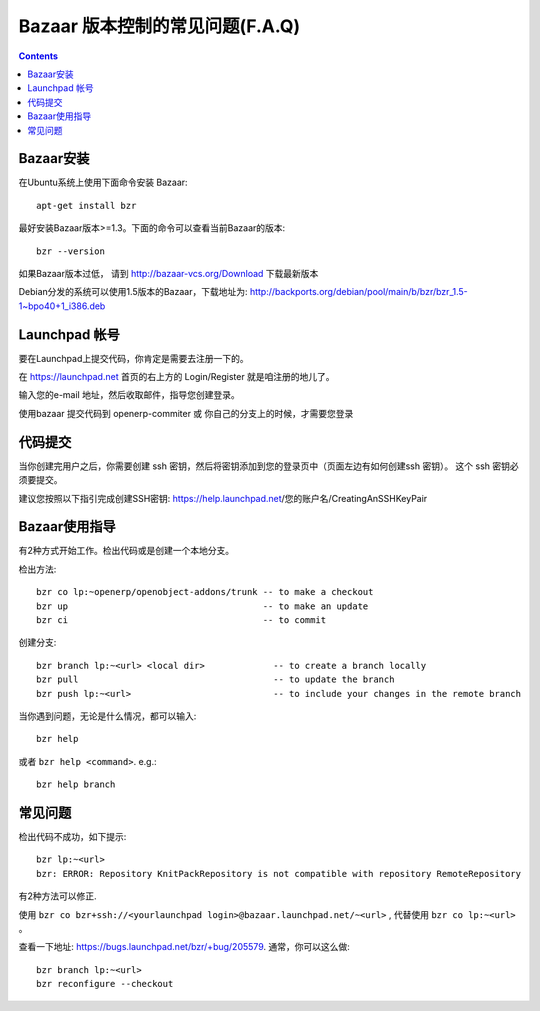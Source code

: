 .. i18n: .. _bazaar-faq-link:
.. i18n: 
.. i18n: F.A.Q on Bazaar version control system
.. i18n: --------------------------------------
..

.. _bazaar-faq-link:

Bazaar 版本控制的常见问题(F.A.Q)
--------------------------------------

.. i18n: .. contents::
..

.. contents::

.. i18n: How to install bazaar ?
.. i18n: +++++++++++++++++++++++
..

Bazaar安装
+++++++++++++++++++++++

.. i18n: To install bazaar on any ubuntu distribution, you can use::
.. i18n: 
.. i18n:   apt-get install bzr
..

在Ubuntu系统上使用下面命令安装 Bazaar::

  apt-get install bzr

.. i18n: To work correctly, bzr version must be at least 1.3. Check it with the command::
.. i18n: 
.. i18n:   bzr --version
..

最好安装Bazaar版本>=1.3。下面的命令可以查看当前Bazaar的版本::

  bzr --version

.. i18n: If you have an older version check this url: http://bazaar-vcs.org/Download
..

如果Bazaar版本过低， 请到 http://bazaar-vcs.org/Download 下载最新版本

.. i18n: On debian, in any distribution, the 1.5 version is working, you can get it on
.. i18n: this url: http://backports.org/debian/pool/main/b/bzr/bzr_1.5-1~bpo40+1_i386.deb
..

Debian分发的系统可以使用1.5版本的Bazaar，下载地址为: http://backports.org/debian/pool/main/b/bzr/bzr_1.5-1~bpo40+1_i386.deb

.. i18n: How to create a login on launchpad ?
.. i18n: ++++++++++++++++++++++++++++++++++++
..

Launchpad 帐号
++++++++++++++++++++++++++++++++++++

.. i18n: Before you can commit on launchpad, you need to create a login.
..

要在Launchpad上提交代码，你肯定是需要去注册一下的。

.. i18n: Go to: https://launchpad.net --> log in / register on top right.
..

在 https://launchpad.net 首页的右上方的 Login/Register 就是咱注册的地儿了。

.. i18n: Enter your e-mail address and wait for an e-mail which will guide you through the process needed to create your login.
..

输入您的e-mail 地址，然后收取邮件，指导您创建登录。

.. i18n: This login is only needed if you intend to commit on bazaar on openerp-commiter or on your own branch.
..

使用bazaar 提交代码到 openerp-commiter 或 你自己的分支上的时候，才需要您登录

.. i18n: How to commit ?
.. i18n: +++++++++++++++
..

代码提交
+++++++++++++++

.. i18n: Once your login is created, you need to create some ssh keys and insert them on
.. i18n: your login page (see create ssh keys on the left). These ssh keys are needed to
.. i18n: commit.
..

当你创建完用户之后，你需要创建 ssh 密钥，然后将密钥添加到您的登录页中（页面左边有如何创建ssh 密钥）。
这个 ssh 密钥必须要提交。

.. i18n: I advise you to follow these instructions to complete the creation of your
.. i18n: ssh keys: https://help.launchpad.net/YourAccount/CreatingAnSSHKeyPair
..

建议您按照以下指引完成创建SSH密钥: https://help.launchpad.net/您的账户名/CreatingAnSSHKeyPair

.. i18n: How to use Bazaar ?
.. i18n: +++++++++++++++++++
..

Bazaar使用指导
+++++++++++++++++++

.. i18n: There are two ways to work on bzr. Either you make a checkout or create a local branch.
..

有2种方式开始工作。检出代码或是创建一个本地分支。

.. i18n: Checkout method::
.. i18n: 
.. i18n:   bzr co lp:~openerp/openobject-addons/trunk -- to make a checkout
.. i18n:   bzr up                                     -- to make an update
.. i18n:   bzr ci                                     -- to commit
..

检出方法::

  bzr co lp:~openerp/openobject-addons/trunk -- to make a checkout
  bzr up                                     -- to make an update
  bzr ci                                     -- to commit

.. i18n: Creating a branch::
.. i18n: 
.. i18n:   bzr branch lp:~<url> <local dir>             -- to create a branch locally
.. i18n:   bzr pull                                     -- to update the branch
.. i18n:   bzr push lp:~<url>                           -- to include your changes in the remote branch
..

创建分支::

  bzr branch lp:~<url> <local dir>             -- to create a branch locally
  bzr pull                                     -- to update the branch
  bzr push lp:~<url>                           -- to include your changes in the remote branch

.. i18n: In any case, when you experience some problems, you can do::
.. i18n: 
.. i18n:   bzr help
..

当你遇到问题，无论是什么情况，都可以输入::

  bzr help

.. i18n: or ``bzr help <command>``. e.g.::
.. i18n: 
.. i18n:   bzr help branch
..

或者 ``bzr help <command>``. e.g.::

  bzr help branch

.. i18n: Some problems
.. i18n: +++++++++++++
..

常见问题
+++++++++++++

.. i18n: Checkout does not work, I have this message error::
.. i18n: 
.. i18n:   bzr lp:~<url> 
.. i18n:   bzr: ERROR: Repository KnitPackRepository is not compatible with repository RemoteRepository
..

检出代码不成功，如下提示::

  bzr lp:~<url> 
  bzr: ERROR: Repository KnitPackRepository is not compatible with repository RemoteRepository

.. i18n: There are two ways to correct it.
..

有2种方法可以修正.

.. i18n: Instead of using ``bzr co lp:~<url>``, use ``bzr co bzr+ssh://<yourlaunchpad login>@bazaar.launchpad.net/~<url>``
..

使用 ``bzr co bzr+ssh://<yourlaunchpad login>@bazaar.launchpad.net/~<url>`` , 代替使用  ``bzr co lp:~<url>`` 。

.. i18n: check this url: https://bugs.launchpad.net/bzr/+bug/205579. Generally, you do::
.. i18n: 
.. i18n:  bzr branch lp:~<url> 
.. i18n:  bzr reconfigure --checkout
..

查看一下地址: https://bugs.launchpad.net/bzr/+bug/205579. 通常，你可以这么做::

 bzr branch lp:~<url> 
 bzr reconfigure --checkout
